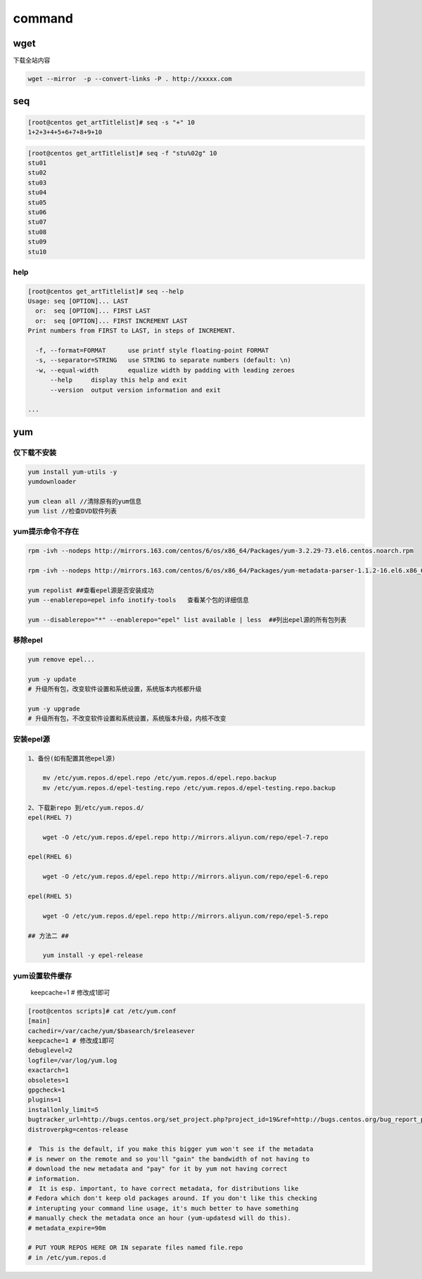 command
=======

wget
----

下载全站内容

.. code:: shell

    wget --mirror  -p --convert-links -P . http://xxxxx.com

seq
---

.. code:: bash

    [root@centos get_artTitlelist]# seq -s "+" 10
    1+2+3+4+5+6+7+8+9+10

.. code:: bash

    [root@centos get_artTitlelist]# seq -f "stu%02g" 10
    stu01
    stu02
    stu03
    stu04
    stu05
    stu06
    stu07
    stu08
    stu09
    stu10

help
~~~~

.. code:: bash

    [root@centos get_artTitlelist]# seq --help
    Usage: seq [OPTION]... LAST
      or:  seq [OPTION]... FIRST LAST
      or:  seq [OPTION]... FIRST INCREMENT LAST
    Print numbers from FIRST to LAST, in steps of INCREMENT.

      -f, --format=FORMAT      use printf style floating-point FORMAT
      -s, --separator=STRING   use STRING to separate numbers (default: \n)
      -w, --equal-width        equalize width by padding with leading zeroes
          --help     display this help and exit
          --version  output version information and exit

    ...

yum
---

仅下载不安装
~~~~~~~~~~~~

.. code:: shell

        yum install yum-utils -y
        yumdownloader

        yum clean all //清除原有的yum信息
        yum list //检查DVD软件列表

yum提示命令不存在
~~~~~~~~~~~~~~~~~

.. code:: shell

        rpm -ivh --nodeps http://mirrors.163.com/centos/6/os/x86_64/Packages/yum-3.2.29-73.el6.centos.noarch.rpm

        rpm -ivh --nodeps http://mirrors.163.com/centos/6/os/x86_64/Packages/yum-metadata-parser-1.1.2-16.el6.x86_64.rpm

        yum repolist ##查看epel源是否安装成功
        yum --enablerepo=epel info inotify-tools   查看某个包的详细信息

        yum --disablerepo="*" --enablerepo="epel" list available | less  ##列出epel源的所有包列表

移除epel
~~~~~~~~

.. code:: shell

    yum remove epel...

    yum -y update
    # 升级所有包，改变软件设置和系统设置，系统版本内核都升级

    yum -y upgrade
    # 升级所有包，不改变软件设置和系统设置，系统版本升级，内核不改变

安装epel源
~~~~~~~~~~

.. code:: shell

    1、备份(如有配置其他epel源)

        mv /etc/yum.repos.d/epel.repo /etc/yum.repos.d/epel.repo.backup
        mv /etc/yum.repos.d/epel-testing.repo /etc/yum.repos.d/epel-testing.repo.backup

    2、下载新repo 到/etc/yum.repos.d/
    epel(RHEL 7)

        wget -O /etc/yum.repos.d/epel.repo http://mirrors.aliyun.com/repo/epel-7.repo

    epel(RHEL 6)

        wget -O /etc/yum.repos.d/epel.repo http://mirrors.aliyun.com/repo/epel-6.repo

    epel(RHEL 5)

        wget -O /etc/yum.repos.d/epel.repo http://mirrors.aliyun.com/repo/epel-5.repo

    ## 方法二 ##

        yum install -y epel-release

yum设置软件缓存
~~~~~~~~~~~~~~~

    keepcache=1 # 修改成1即可

.. code:: shell

    [root@centos scripts]# cat /etc/yum.conf
    [main]
    cachedir=/var/cache/yum/$basearch/$releasever
    keepcache=1 # 修改成1即可
    debuglevel=2
    logfile=/var/log/yum.log
    exactarch=1
    obsoletes=1
    gpgcheck=1
    plugins=1
    installonly_limit=5
    bugtracker_url=http://bugs.centos.org/set_project.php?project_id=19&ref=http://bugs.centos.org/bug_report_page.php?category=yum
    distroverpkg=centos-release

    #  This is the default, if you make this bigger yum won't see if the metadata
    # is newer on the remote and so you'll "gain" the bandwidth of not having to
    # download the new metadata and "pay" for it by yum not having correct
    # information.
    #  It is esp. important, to have correct metadata, for distributions like
    # Fedora which don't keep old packages around. If you don't like this checking
    # interupting your command line usage, it's much better to have something
    # manually check the metadata once an hour (yum-updatesd will do this).
    # metadata_expire=90m

    # PUT YOUR REPOS HERE OR IN separate files named file.repo
    # in /etc/yum.repos.d
